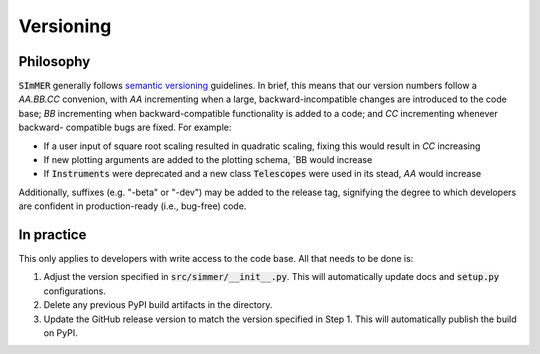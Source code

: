 Versioning
===========

Philosophy
-----------
:code:`SImMER` generally follows `semantic versioning <https://semver.org/>`_
guidelines. In brief, this means that our version numbers follow a `AA.BB.CC`
convenion, with `AA` incrementing when a large, backward-incompatible changes
are introduced to the code base; `BB` incrementing when backward-compatible
functionality is added to a code; and `CC` incrementing whenever backward-
compatible bugs are fixed. For example:

- If a user input of square root scaling resulted in quadratic scaling, fixing
  this would result in `CC` increasing
- If new plotting arguments are added to the plotting schema, `BB would increase
- If :code:`Instruments` were deprecated and a new class :code:`Telescopes` were
  used in its stead, `AA` would increase

Additionally, suffixes (e.g. "-beta" or "-dev") may be added to the release tag,
signifying the degree to which developers are confident in production-ready
(i.e., bug-free) code.


In practice
------------
This only applies to developers with write access to the code base. All that
needs to be done is:

1. Adjust the version specified in :code:`src/simmer/__init__.py`. This will
   automatically update docs and :code:`setup.py` configurations.
2. Delete any previous PyPI build artifacts in the directory.
3. Update the GitHub release version to match the version specified in Step 1.
   This will automatically publish the build on PyPI.
